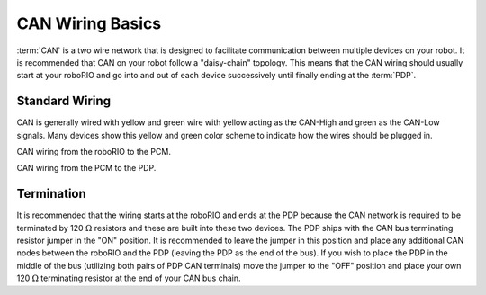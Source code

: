 CAN Wiring Basics
=================

:term:`CAN` is a two wire network that is designed to facilitate communication between multiple devices on your robot. It is recommended that CAN on your robot follow a "daisy-chain" topology. This means that the CAN wiring should usually start at your roboRIO and go into and out of each device successively until finally ending at the :term:`PDP`.

.. image:: images/can-wiring-basics/daisychain.png

Standard Wiring
---------------

CAN is generally wired with yellow and green wire with yellow acting as the CAN-High and green as the CAN-Low signals.  Many devices show this yellow and green color scheme to indicate how the wires should be plugged in.

CAN wiring from the roboRIO to the PCM.

.. image:: /docs/zero-to-robot/step-1/images/how-to-wire-a-simple-robot/pcm-can.jpg

CAN wiring from the PCM to the PDP.

.. image:: /docs/zero-to-robot/step-1/images/how-to-wire-a-simple-robot/pdp-can.jpg

Termination
-----------

It is recommended that the wiring starts at the roboRIO and ends at the PDP because the CAN network is required to be terminated by 120 :math:`\Omega` resistors and these are built into these two devices.  The PDP ships with the CAN bus terminating resistor jumper in the "ON" position. It is recommended to leave the jumper in this position and place any additional CAN nodes between the roboRIO and the PDP (leaving the PDP as the end of the bus). If you wish to place the PDP in the middle of the bus (utilizing both pairs of PDP CAN terminals) move the jumper to the "OFF" position and place your own 120 :math:`\Omega` terminating resistor at the end of your CAN bus chain.

